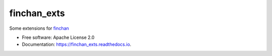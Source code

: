 ===============================
finchan_exts
===============================


.. image:: https://img.shields.io/pypi/v/finchan_exts.svg
        :target: https://pypi.python.org/pypi/finchan_exts

.. image:: https://img.shields.io/travis/qytz/finchan_exts.svg
        :target: https://travis-ci.org/qytz/finchan_exts

.. image:: https://readthedocs.org/projects/finchan_exts/badge/?version=latest
        :target: https://finchan_exts.readthedocs.io/en/latest/?badge=latest
        :alt: Documentation Status

.. image:: https://pyup.io/repos/github/qytz/finchan_exts/shield.svg
     :target: https://pyup.io/repos/github/qytz/finchan_exts/
     :alt: Updates


Some extensions for `finchan <https://github.com/qytz/finchan>`_

* Free software: Apache License 2.0
* Documentation: https://finchan_exts.readthedocs.io.
